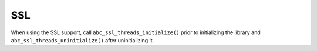 SSL
---

When using the SSL support, call ``abc_ssl_threads_initialize()``  prior to initializing the library and ``abc_ssl_threads_uninitialize()``  after uninitializing it.

